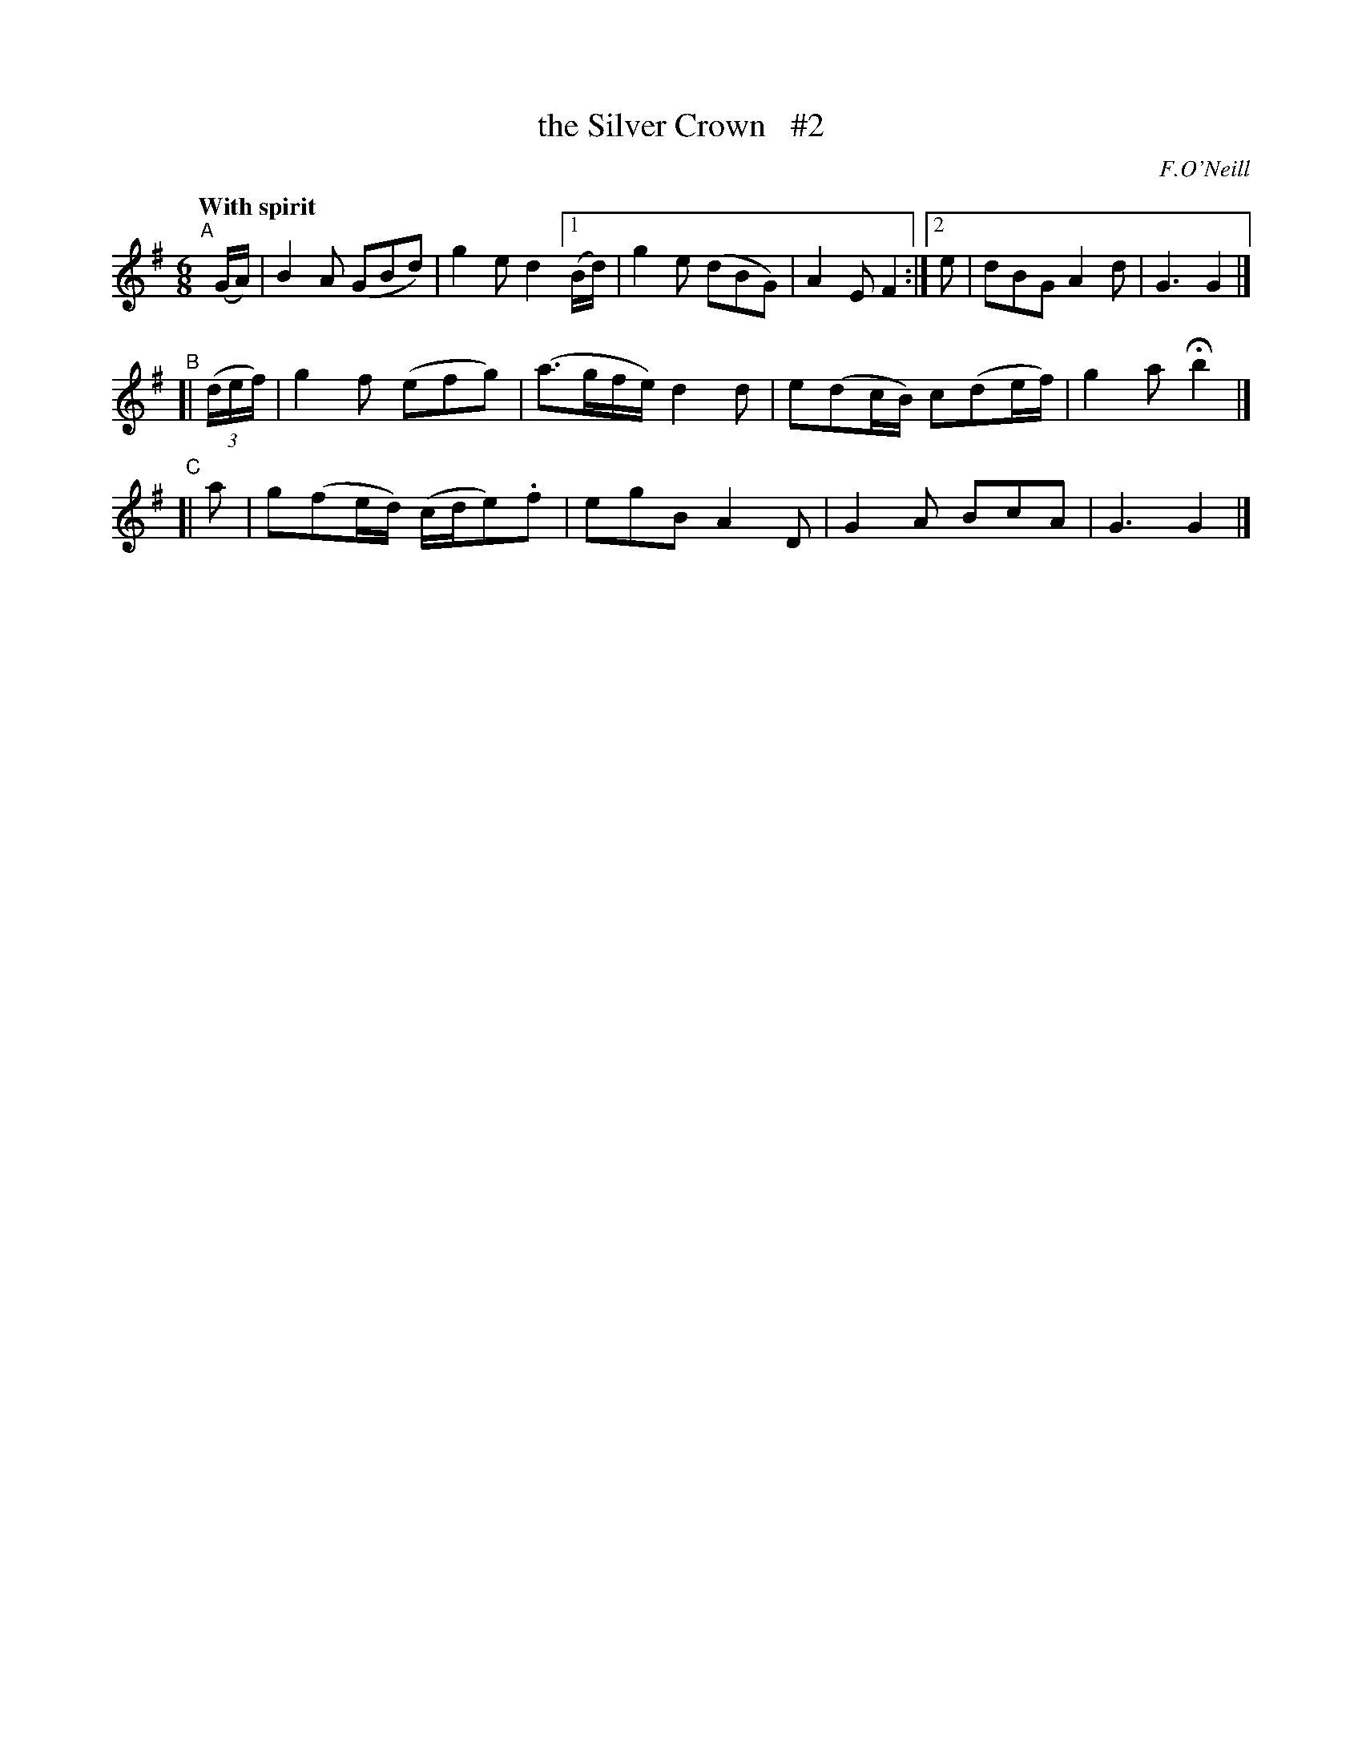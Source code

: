 X: 280
T: the Silver Crown   #2
R: air, jig
%S: s:3 b:14(6+4+4)
B: O'Neill's 1850 #280
O: F.O'Neill
Z: 1997 by John Chambers <jc@trillian.mit.edu>
N: Compacted via repeats and multiple endings [JC]
Q: "With spirit"
M: 6/8
L: 1/8
K: G
"^A"[|] (G/A/) | B2A (GBd) | g2e d2 [1 (B/d/) | g2e (dBG) | A2E F2 :|[2 e | dBG A2d | G3 G2 |]
"^B"[|((3d/e/f/)| g2f (efg) | (a>gf/e/) d2d | e(dc/B/) c(de/f/) | g2a Hb2 |]
"^C"[| a | g(fe/d/) (c/d/e).f | egB A2D | G2A BcA | G3 G2 |]

